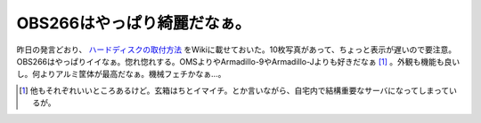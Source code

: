 OBS266はやっぱり綺麗だなぁ。
============================

昨日の発言どおり、 `ハードディスクの取付方法 <http://www.palmtb.net/index.php?OBS266%20HDD%B4%B9%C1%F5>`_ をWikiに載せておいた。10枚写真があって、ちょっと表示が遅いので要注意。OBS266はやっぱりイイなぁ。惚れ惚れする。OMSよりやArmadillo-9やArmadillo-Jよりも好きだなぁ [#]_ 。外観も機能も良いし。何よりアルミ筐体が最高だなぁ。機械フェチかなぁ…。




.. [#] 他もそれぞれいいところあるけど。玄箱はちとイマイチ。とか言いながら、自宅内で結構重要なサーバになってしまっているが。


.. author:: default
.. categories:: computer,gadget
.. tags::
.. comments::
